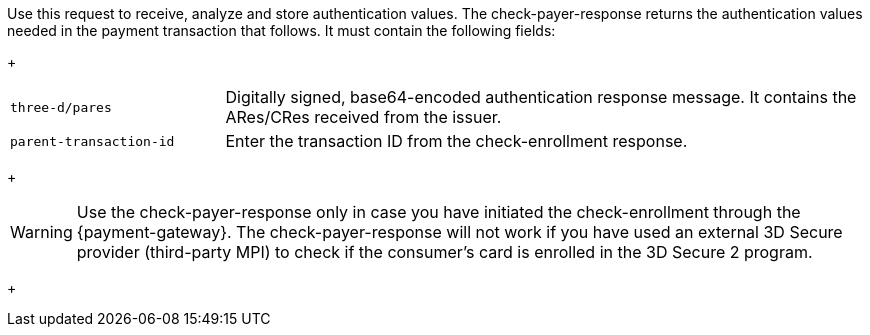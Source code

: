 Use this request to receive, analyze and store authentication values. The check-payer-response returns the authentication values needed in the payment transaction that follows. It must contain the following fields:
+
[cols="25,75"]
|===
| ``three-d/pares`` | Digitally signed, base64-encoded authentication response message. It contains the ARes/CRes received from the issuer.
| ``parent-transaction-id`` | Enter the transaction ID from the check-enrollment response.
|===
+

[WARNING]
====
Use the check-payer-response only in case you have initiated the check-enrollment through the {payment-gateway}. The check-payer-response will not work if you have used an external 3D Secure provider (third-party MPI) to check if the consumer's card is enrolled in the 3D Secure 2 program.
====
+

